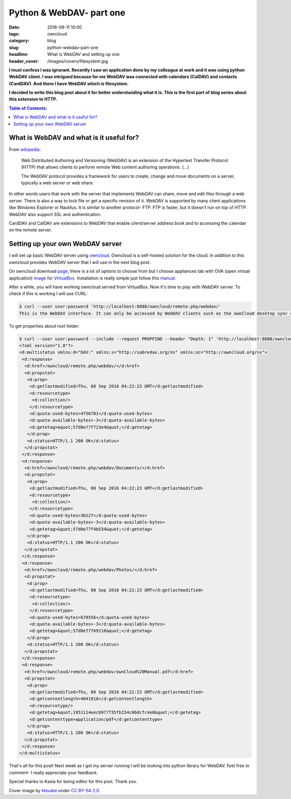Python & WebDAV- part one
#########################

:date: 2016-09-11 10:00
:tags: owncloud
:category: blog
:slug: python-webdav-part-one
:headline: What is WebDAV and setting up one
:header_cover: /images/covers/filesystem.jpg

**I must confess I was ignorant. Recently I saw an application done by my
colleague at work and it was using python WebDAV client. I was intrigued
because for me WebDAV was connected with calendars (CalDAV) and contacts (CardDAV).
And there I have WebDAV which is filesystem.**

**I decided to write this blog post about it
for better understanding what it is. This is the first part of blog series about this
extension to HTTP.**

.. contents:: Table of Contents:

What is WebDAV and what is it useful for?
-----------------------------------------

From `wikipedia <https://en.wikipedia.org/wiki/WebDAV>`_:

  Web Distributed Authoring and Versioning (WebDAV) is an extension of the Hypertext Transfer Protocol (HTTP)
  that allows clients to perform remote Web content authoring operations. (...)

  The WebDAV protocol provides a framework for users to create, change and move documents on a server, typically a web server or web share.

In other words users that work with the server that implements WebDAV can share, move and edit files
through a web server. There is also a way to lock
file or get a specific revision of it. WebDAV is supported by many client applications like Windows
Explorer or Nautilus. It is similar to another protocol- FTP. FTP is faster, but it doesn't run on top of
HTTP. WebDAV also support SSL and authentication.

CardDAV and CalDAV are extensions to WebDAV that enable client/server address book and to accessing the calendar
on the remote server.

Setting up your own WebDAV server
---------------------------------

I will set up basic WebDAV server using `owncloud <https://owncloud.com/>`_. Owncloud is a self-hosted solution for the cloud.
In addition to this owncloud provides WebDAV server that I will use in the next blog post.

On owncloud download `page <https://owncloud.org/install/#instructions-server>`_, there is a lot of options to choose from
but I choose appliances tab with
OVA (open virtual application) `image <http://download.owncloud.org/community/production/vm/Ubuntu_14.04-owncloud-9.1.0-1.1-201609011525.ova.zip>`_ for
`VirtualBox <https://www.virtualbox.org/>`_.
Installation is really simple just follow this `manual <https://doc.owncloud.org/server/8.0/admin_manual/installation/appliance_installation.html>`_.

After a while, you will have working owncloud served from VirtualBox. Now it's time to play with WebDAV server.
To check if this is working I will use CURL:

.. code-block:: shell

  $ curl --user user:password 'http://localhost:8888/owncloud/remote.php/webdav/'
  This is the WebDAV interface. It can only be accessed by WebDAV clients such as the ownCloud desktop sync client.⏎

To get properties about root folder:

.. code-block:: shell

  $ curl --user user:password --include --request PROPFIND --header "Depth: 1" 'http://localhost:8888/owncloud/remote.php/webdav'
  <?xml version="1.0"?>
  <d:multistatus xmlns:d="DAV:" xmlns:s="http://sabredav.org/ns" xmlns:oc="http://owncloud.org/ns">
   <d:response>
    <d:href>/owncloud/remote.php/webdav/</d:href>
    <d:propstat>
     <d:prop>
      <d:getlastmodified>Thu, 08 Sep 2016 04:22:23 GMT</d:getlastmodified>
      <d:resourcetype>
       <d:collection/>
      </d:resourcetype>
      <d:quota-used-bytes>4756701</d:quota-used-bytes>
      <d:quota-available-bytes>-3</d:quota-available-bytes>
      <d:getetag>&quot;57d0e77f723e4&quot;</d:getetag>
     </d:prop>
     <d:status>HTTP/1.1 200 OK</d:status>
    </d:propstat>
   </d:response>
   <d:response>
    <d:href>/owncloud/remote.php/webdav/Documents/</d:href>
    <d:propstat>
     <d:prop>
      <d:getlastmodified>Thu, 08 Sep 2016 04:22:23 GMT</d:getlastmodified>
      <d:resourcetype>
       <d:collection/>
      </d:resourcetype>
      <d:quota-used-bytes>36227</d:quota-used-bytes>
      <d:quota-available-bytes>-3</d:quota-available-bytes>
      <d:getetag>&quot;57d0e77f4b534&quot;</d:getetag>
     </d:prop>
     <d:status>HTTP/1.1 200 OK</d:status>
    </d:propstat>
   </d:response>
   <d:response>
    <d:href>/owncloud/remote.php/webdav/Photos/</d:href>
    <d:propstat>
     <d:prop>
      <d:getlastmodified>Thu, 08 Sep 2016 04:22:23 GMT</d:getlastmodified>
      <d:resourcetype>
       <d:collection/>
      </d:resourcetype>
      <d:quota-used-bytes>678556</d:quota-used-bytes>
      <d:quota-available-bytes>-3</d:quota-available-bytes>
      <d:getetag>&quot;57d0e77f69116&quot;</d:getetag>
     </d:prop>
     <d:status>HTTP/1.1 200 OK</d:status>
    </d:propstat>
   </d:response>
   <d:response>
    <d:href>/owncloud/remote.php/webdav/ownCloud%20Manual.pdf</d:href>
    <d:propstat>
     <d:prop>
      <d:getlastmodified>Thu, 08 Sep 2016 04:22:23 GMT</d:getlastmodified>
      <d:getcontentlength>4041918</d:getcontentlength>
      <d:resourcetype/>
      <d:getetag>&quot;1951114eecb977f35fb154c06dcfc4e0&quot;</d:getetag>
      <d:getcontenttype>application/pdf</d:getcontenttype>
     </d:prop>
     <d:status>HTTP/1.1 200 OK</d:status>
    </d:propstat>
   </d:response>
  </d:multistatus>

That's all for this post! Next week as I got my server running I will be looking
into python library for WebDAV. Feel free to comment- I really appreciate your
feedback.

Special thanks to Kasia for being editor for this post. Thank you.

Cover image by `kleuske <https://www.flickr.com/photos/kleuske/>`_ under `CC BY-SA 2.0 <https://creativecommons.org/licenses/by-sa/2.0/>`_.
